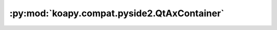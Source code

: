 :py:mod:`koapy.compat.pyside2.QtAxContainer`
============================================

.. py:module:: koapy.compat.pyside2.QtAxContainer


